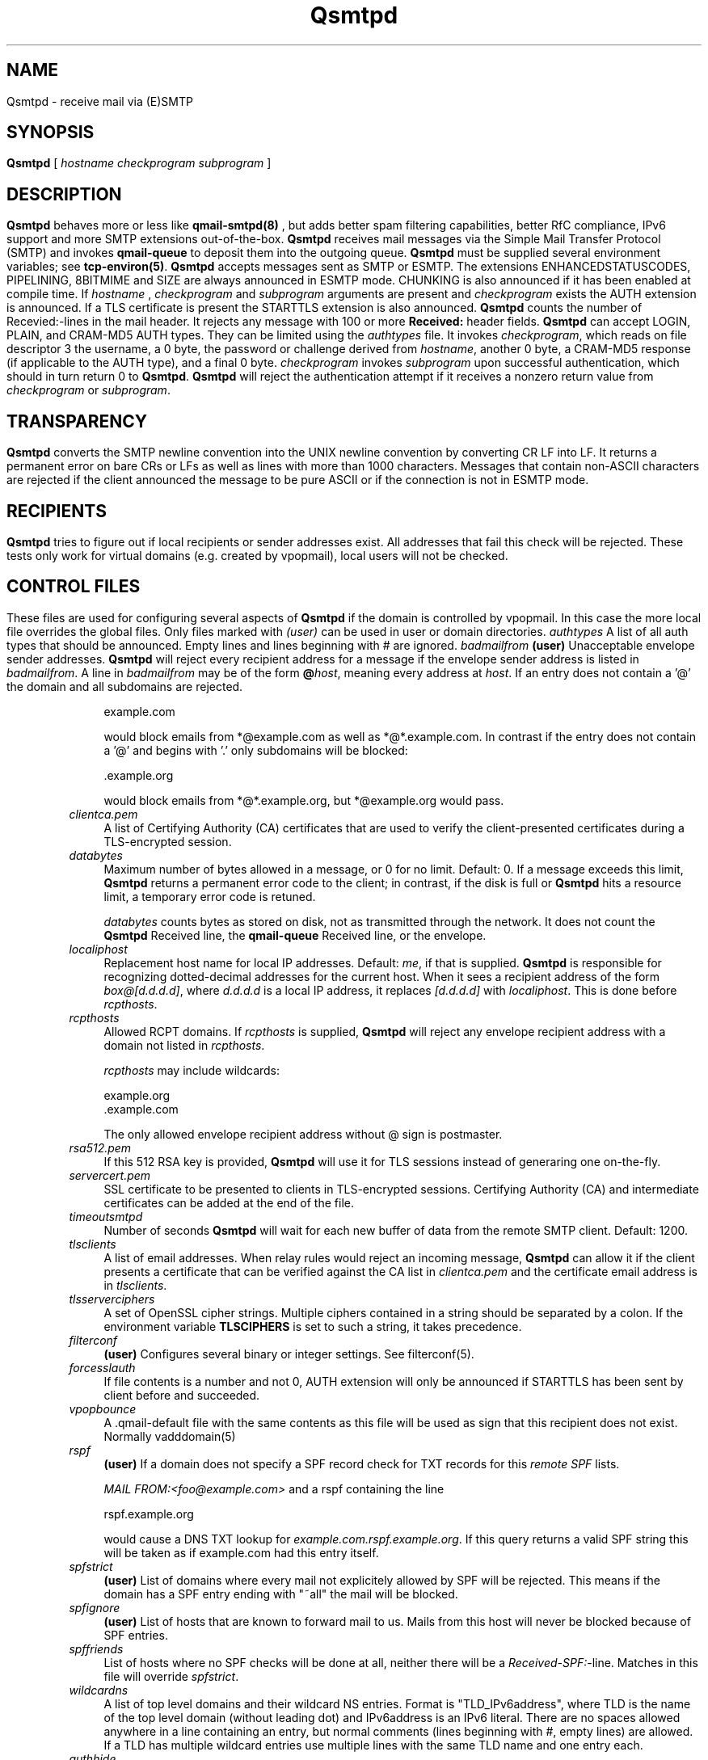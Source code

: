 .\"TOPICS "Topics:"
.TH Qsmtpd 8 "December 2008" "Qsmtp Version @QSMTP_VERSION_MAJOR@.@QSMTP_VERSION_MINOR@@QSMTP_VERSION_EXTRAVERSION@" "Qsmtpd"
.SH NAME
Qsmtpd \- receive mail via (E)SMTP
.SH SYNOPSIS
.B Qsmtpd
[
.I hostname
.I checkprogram
.I subprogram
]
.SH DESCRIPTION
.B Qsmtpd
behaves more or less like
.B qmail-smtpd(8)
, but adds better spam filtering capabilities, better RfC compliance, IPv6 support and more SMTP extensions
out-of-the-box.

.B Qsmtpd
receives mail messages via the Simple Mail Transfer Protocol (SMTP)
and invokes
.B qmail-queue
to deposit them into the outgoing queue.
.B Qsmtpd
must be supplied several environment variables;
see
.BR tcp-environ(5) .

.B Qsmtpd
accepts messages sent as SMTP or ESMTP. The extensions ENHANCEDSTATUSCODES, PIPELINING, 8BITMIME and SIZE 
are always announced in ESMTP mode. CHUNKING is also announced if it has been enabled at compile time. If 
.IR hostname
, 
.IR checkprogram
and 
.IR subprogram
arguments are present and 
.IR checkprogram
exists the AUTH extension is announced. If a TLS certificate is present the STARTTLS extension is also announced.

.B Qsmtpd
counts the number of Recevied:-lines in the mail header.
It rejects any message with 100 or more
.B Received:
header fields.

.B Qsmtpd
can accept LOGIN, PLAIN, and CRAM-MD5 AUTH types.  They can be limited
using the
.IR authtypes
file. It invokes
.IR checkprogram ,
which reads on file descriptor 3 the username, a 0 byte, the password
or challenge derived from
.IR hostname ,
another 0 byte, a CRAM-MD5 response (if applicable to the AUTH type),
and a final 0 byte.
.I checkprogram
invokes
.I subprogram
upon successful authentication, which should in turn return 0 to
.BR Qsmtpd .
.B Qsmtpd
will reject the authentication attempt if it receives a nonzero return
value from
.I checkprogram
or
.IR subprogram .
.SH TRANSPARENCY
.B Qsmtpd
converts the SMTP newline convention into the UNIX newline convention
by converting CR LF into LF.
It returns a permanent error on bare CRs or LFs as well as lines with
more than 1000 characters. Messages that contain non-ASCII characters are
rejected if the client announced the message to be pure ASCII or if the
connection is not in ESMTP mode.

.SH RECIPIENTS
.B Qsmtpd
tries to figure out if local recipients or sender addresses exist. All addresses
that fail this check will be rejected. These tests only work for virtual domains
(e.g. created by vpopmail), local users will not be checked.

.SH "CONTROL FILES"

These files are used for configuring several aspects of
.B Qsmtpd
. Some of them may also be present in the recipient or recipient domain directory
if the domain is controlled by vpopmail. In this case the more local file overrides
the global files. Only files marked with
.I (user)
can be used in user or domain directories.

.TP 4
.I authtypes
A list of all auth types that should be announced. Empty lines and lines beginning
with # are ignored.

.TP 4
.I badmailfrom
.B (user)
Unacceptable envelope sender addresses.
.B Qsmtpd
will reject every recipient address for a message
if the envelope sender address is listed in
.IR badmailfrom .
A line in
.I badmailfrom
may be of the form
.BR @\fIhost\fR ,
meaning every address at
.IR host .
If an entry does not contain a '@' the domain and all subdomains
are rejected.

.EX
    example.com
.EE

would block emails from *@example.com as well as *@*.example.com.
In contrast if the entry does not contain a '@' and begins with '.'
only subdomains will be blocked:

.EX
    .example.org
.EE

would block emails from *@*.example.org, but *@example.org would pass.

.TP 4
.I clientca.pem
A list of Certifying Authority (CA) certificates that are used to verify
the client-presented certificates during a TLS-encrypted session.

.TP 4
.I databytes
Maximum number of bytes allowed in a message,
or 0 for no limit.
Default: 0.
If a message exceeds this limit,
.B Qsmtpd
returns a permanent error code to the client;
in contrast, if
the disk is full or
.B Qsmtpd
hits a resource limit, a temporary error code is retuned.

.I databytes
counts bytes as stored on disk, not as transmitted through the network.
It does not count the
.B Qsmtpd
Received line, the
.B qmail-queue
Received line, or the envelope.

.TP 4
.I localiphost
Replacement host name for local IP addresses.
Default:
.IR me ,
if that is supplied.
.B Qsmtpd
is responsible for recognizing dotted-decimal addresses for the
current host.
When it sees a recipient address of the form
.IR box@[d.d.d.d] ,
where
.I d.d.d.d
is a local IP address,
it replaces
.IR [d.d.d.d]
with
.IR localiphost .
This is done before
.IR rcpthosts .

.TP 4
.I rcpthosts
Allowed RCPT domains.
If
.I rcpthosts
is supplied,
.B Qsmtpd
will reject
any envelope recipient address with a domain not listed in
.IR rcpthosts .

.I rcpthosts
may include wildcards:

.EX
   example.org
   .example.com
.EE

The only allowed envelope recipient address without @ sign is postmaster.

.TP 4
.I rsa512.pem
If this 512 RSA key is provided,
.B Qsmtpd
will use it for TLS sessions instead of generaring one on-the-fly.

.TP 4
.I servercert.pem
SSL certificate to be presented to clients in
TLS-encrypted sessions. Certifying Authority
(CA) and intermediate certificates can be added at the end of the file.

.TP 4
.I timeoutsmtpd
Number of seconds
.B Qsmtpd
will wait for each new buffer of data from the remote SMTP client.
Default: 1200.

.TP 4
.I tlsclients
A list of email addresses. When relay rules would reject an incoming message,
.B Qsmtpd
can allow it if the client presents a certificate that can be verified against
the CA list in
.I clientca.pem
and the certificate email address is in
.IR tlsclients .

.TP 4
.I tlsserverciphers
A set of OpenSSL cipher strings. Multiple ciphers contained in a
string should be separated by a colon. If the environment variable
.B TLSCIPHERS
is set to such a string, it takes precedence.

.TP 4
.I filterconf
.B (user)
Configures several binary or integer settings. See filterconf(5).

.TP 4
.I forcesslauth
If file contents is a number and not 0, AUTH extension will only be announced
if STARTTLS has been sent by client before and succeeded.

.TP 4
.I vpopbounce
A .qmail-default file with the same contents as this file will be used as sign
that this recipient does not exist. Normally vadddomain(5)

.TP 4
.I rspf
.B (user)
If a domain does not specify a SPF record check for TXT records for this
.I remote SPF 
lists.

.I MAIL FROM:<foo@example.com>
and a rspf containing the line 

.EX
   rspf.example.org
.EE

would cause a DNS TXT lookup for 
.IR example.com.rspf.example.org .
If this query returns a valid SPF string this will be taken as if example.com had this entry itself.

.TP 4
.I spfstrict
.B (user)
List of domains where every mail not explicitely allowed by SPF will be rejected. This means if the 
domain has a SPF entry ending with "~all" the mail will be blocked.

.TP 4
.I spfignore
.B (user)
List of hosts that are known to forward mail to us. Mails from this host will never be blocked because 
of SPF entries.

.TP 4
.I spffriends
List of hosts where no SPF checks will be done at all, neither there will be a \fIReceived-SPF:\fR-line. 
Matches in this file will override \fIspfstrict\fR.

.TP 4
.I wildcardns
A list of top level domains and their wildcard NS entries. Format is "TLD_IPv6address", where TLD is
the name of the top level domain (without leading dot) and IPv6address is an IPv6 literal. There are
no spaces allowed anywhere in a line containing an entry, but normal comments (lines beginning with #,
empty lines) are allowed. If a TLD has multiple wildcard entries use multiple lines with the same TLD
name and one entry each.

.TP 4
.I authhide
If this file contains a positive integer number the name and IP address of the sending host will not
be written to the \fIReceived:\fR line in the mail body if the client is authenticated. Use this if
your users want some extra privacy.

.TP 4
.I nomail
.B (user)
Reject all mail to this user with the given message. If the file exists but is empty a general
rejection message will be announced. The message may start with a rejection code like:

.EX
550 5.7.1
.EE

The rejection code must be of the form given in the example. The first digit of both blocks must match, 
all other digits may be of any value. The two blocks must be separated by exactly one space. After the 
second block must be at least one more space.

If the code does not match this requirements or is not found at all the code given in the example will be 
used. The rejection line may be of any length, the message will be folded if necessary. The file may contain 
comments, but only one valid line.

.SH "Debugging"
If
.B Qsmtpd
has been with the
.I DEBUG_IO
flag the contents of the SMTP transmissions can be recorded. They will
be sent to the syslog daemon with facility mail and log level debug. The contents of the SMTP DATA phase will
never be logged for privacy reasons.

Logging is not enabled by default. If
.B Qsmtpd
finds an environment variable
.I QSMTPD_DEBUG
with a non-empty
value or a file
.I control/Qsmtpd_debug
exists on startup it will log. Therefore it will usually not harm to
compile that facility into the program.

.SH "SEE ALSO"
tcp-env(1),
filterconf(5),
tcp-environ(5),
qmail-control(5),
qmail-inject(8),
qmail-queue(8),
qmail-smtpd(8)
.SH AUTHOR
Rolf Eike Beer
.SH WEBSITE
http://opensource.sf-tec.de/Qsmtp/
